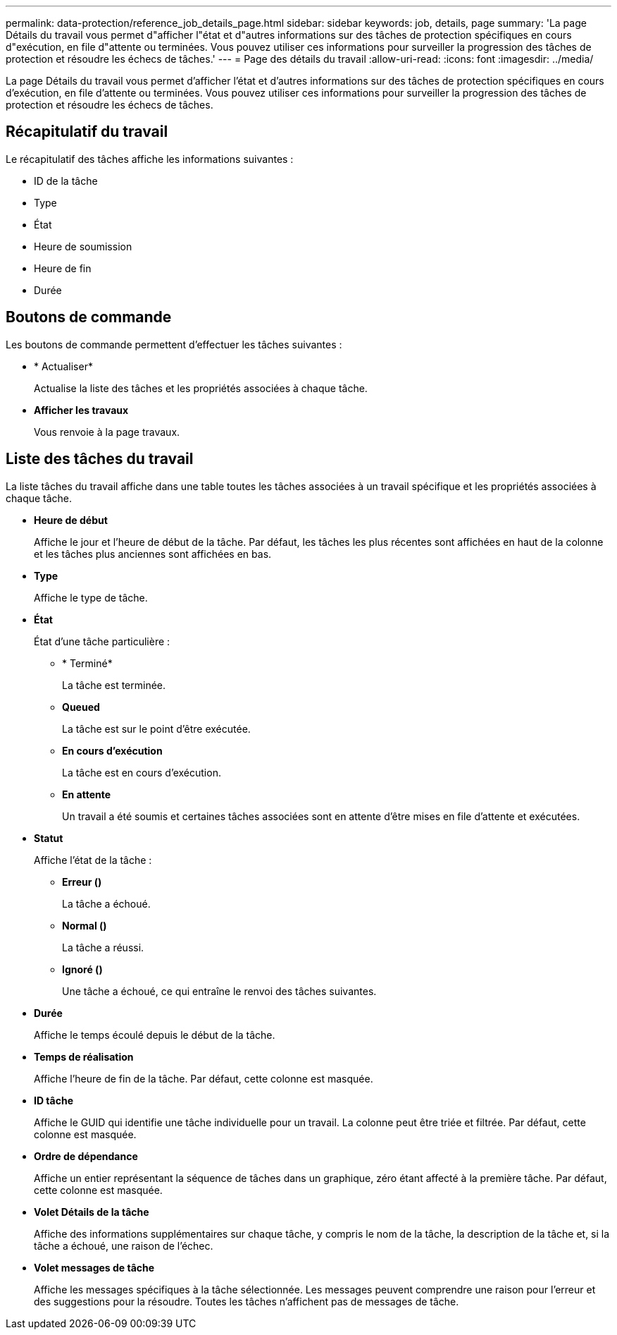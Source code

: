 ---
permalink: data-protection/reference_job_details_page.html 
sidebar: sidebar 
keywords: job, details, page 
summary: 'La page Détails du travail vous permet d"afficher l"état et d"autres informations sur des tâches de protection spécifiques en cours d"exécution, en file d"attente ou terminées. Vous pouvez utiliser ces informations pour surveiller la progression des tâches de protection et résoudre les échecs de tâches.' 
---
= Page des détails du travail
:allow-uri-read: 
:icons: font
:imagesdir: ../media/


[role="lead"]
La page Détails du travail vous permet d'afficher l'état et d'autres informations sur des tâches de protection spécifiques en cours d'exécution, en file d'attente ou terminées. Vous pouvez utiliser ces informations pour surveiller la progression des tâches de protection et résoudre les échecs de tâches.



== Récapitulatif du travail

Le récapitulatif des tâches affiche les informations suivantes :

* ID de la tâche
* Type
* État
* Heure de soumission
* Heure de fin
* Durée




== Boutons de commande

Les boutons de commande permettent d'effectuer les tâches suivantes :

* * Actualiser*
+
Actualise la liste des tâches et les propriétés associées à chaque tâche.

* *Afficher les travaux*
+
Vous renvoie à la page travaux.





== Liste des tâches du travail

La liste tâches du travail affiche dans une table toutes les tâches associées à un travail spécifique et les propriétés associées à chaque tâche.

* *Heure de début*
+
Affiche le jour et l'heure de début de la tâche. Par défaut, les tâches les plus récentes sont affichées en haut de la colonne et les tâches plus anciennes sont affichées en bas.

* *Type*
+
Affiche le type de tâche.

* *État*
+
État d'une tâche particulière :

+
** * Terminé*
+
La tâche est terminée.

** *Queued*
+
La tâche est sur le point d'être exécutée.

** *En cours d'exécution*
+
La tâche est en cours d'exécution.

** *En attente*
+
Un travail a été soumis et certaines tâches associées sont en attente d'être mises en file d'attente et exécutées.



* *Statut*
+
Affiche l'état de la tâche :

+
** *Erreur (image:../media/sev_error.gif[""])*
+
La tâche a échoué.

** *Normal (image:../media/sev_normal.gif[""])*
+
La tâche a réussi.

** *Ignoré (image:../media/icon_skipped.gif[""])*
+
Une tâche a échoué, ce qui entraîne le renvoi des tâches suivantes.



* *Durée*
+
Affiche le temps écoulé depuis le début de la tâche.

* *Temps de réalisation*
+
Affiche l'heure de fin de la tâche. Par défaut, cette colonne est masquée.

* *ID tâche*
+
Affiche le GUID qui identifie une tâche individuelle pour un travail. La colonne peut être triée et filtrée. Par défaut, cette colonne est masquée.

* *Ordre de dépendance*
+
Affiche un entier représentant la séquence de tâches dans un graphique, zéro étant affecté à la première tâche. Par défaut, cette colonne est masquée.

* *Volet Détails de la tâche*
+
Affiche des informations supplémentaires sur chaque tâche, y compris le nom de la tâche, la description de la tâche et, si la tâche a échoué, une raison de l'échec.

* *Volet messages de tâche*
+
Affiche les messages spécifiques à la tâche sélectionnée. Les messages peuvent comprendre une raison pour l'erreur et des suggestions pour la résoudre. Toutes les tâches n'affichent pas de messages de tâche.


